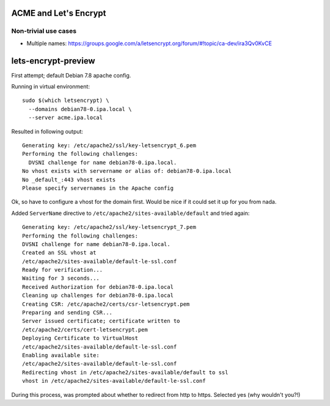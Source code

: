 ACME and Let's Encrypt
======================


Non-trivial use cases
---------------------

* Multiple names:
  https://groups.google.com/a/letsencrypt.org/forum/#!topic/ca-dev/ira3Qv0KvCE


lets-encrypt-preview
====================

First attempt; default Debian 7.8 apache config.

Running in virtual environment::

  sudo $(which letsencrypt) \
    --domains debian78-0.ipa.local \
    --server acme.ipa.local

Resulted in following output::

  Generating key: /etc/apache2/ssl/key-letsencrypt_6.pem
  Performing the following challenges:
    DVSNI challenge for name debian78-0.ipa.local.
  No vhost exists with servername or alias of: debian78-0.ipa.local
  No _default_:443 vhost exists
  Please specify servernames in the Apache config

Ok, so have to configure a vhost for the domain first.
Would be nice if it could set it up for you from nada.

Added ``ServerName`` directive to
``/etc/apache2/sites-available/default`` and tried again::

  Generating key: /etc/apache2/ssl/key-letsencrypt_7.pem
  Performing the following challenges:
  DVSNI challenge for name debian78-0.ipa.local.
  Created an SSL vhost at
  /etc/apache2/sites-available/default-le-ssl.conf
  Ready for verification...
  Waiting for 3 seconds...
  Received Authorization for debian78-0.ipa.local
  Cleaning up challenges for debian78-0.ipa.local
  Creating CSR: /etc/apache2/certs/csr-letsencrypt.pem
  Preparing and sending CSR...
  Server issued certificate; certificate written to
  /etc/apache2/certs/cert-letsencrypt.pem
  Deploying Certificate to VirtualHost
  /etc/apache2/sites-available/default-le-ssl.conf
  Enabling available site:
  /etc/apache2/sites-available/default-le-ssl.conf
  Redirecting vhost in /etc/apache2/sites-available/default to ssl
  vhost in /etc/apache2/sites-available/default-le-ssl.conf

During this process, was prompted about whether to redirect from
http to https.  Selected yes (why wouldn't you?!)
